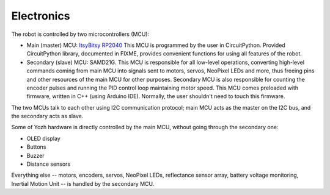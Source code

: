 Electronics
===========
The robot is controlled by two microcontrollers (MCU):

* Main (master) MCU: `ItsyBitsy RP2040 <https://www.adafruit.com/product/4888>`__
  This MCU is programmed by the user in CircuitPython. Provided CircuitPython
  library, documented in FIXME, provides convenient functions for using
  all features of the robot.

* Secondary (slave) MCU: SAMD21G. This MCU is responsible for all low-level
  operations, converting high-level commands coming from main MCU into signals
  sent to motors, servos, NeoPixel LEDs and more, thus freeing pins and other
  resources of the main MCU for other purposes.  Secondary MCU  is also responsible for counting
  the encoder pulses and running the PID control loop maintaining motor speed.
  This MCU comes preloaded with firmware, written in C++ (using Arduino IDE).
  Normally, the user shouldn't need to touch this firmware.

The two MCUs talk to each other  using I2C communication protocol; main MCU acts as
the master on the I2C bus, and the secondary acts as slave.

Some of Yozh hardware is directly controlled by the main MCU, without going
through the secondary one:

* OLED display

* Buttons

* Buzzer

* Distance sensors

Everything else -- motors, encoders, servos, NeoPixel LEDs, reflectance sensor
array, battery voltage monitoring, Inertial Motion Unit -- is handled by the
secondary MCU.
